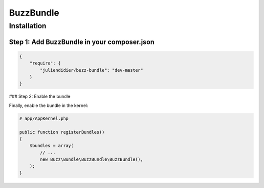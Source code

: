 BuzzBundle
==========

Installation
------------

Step 1: Add BuzzBundle in your composer.json
............................................

.. code-block:: js

    {
        "require": {
            "juliendidier/buzz-bundle": "dev-master"
        }
    }

### Step 2: Enable the bundle

Finally, enable the bundle in the kernel:

.. code-block:: php

    # app/AppKernel.php

    public function registerBundles()
    {
        $bundles = array(
            // ...
            new Buzz\Bundle\BuzzBundle\BuzzBundle(),
        );
    }
